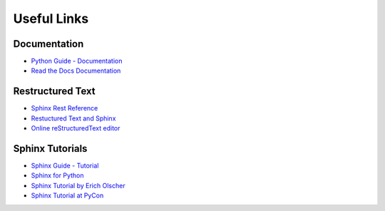 .. _appendix:

Useful Links
============

Documentation
-------------

* `Python Guide - Documentation <http://docs.python-guide.org/en/latest/writing/documentation/>`_
* `Read the Docs Documentation <https://docs.readthedocs.org/en/latest/>`_

Restructured Text
-----------------

* `Sphinx Rest Reference <http://www.sphinx-doc.org/en/stable/rest.html>`_
* `Restuctured Text and Sphinx <http://thomas-cokelaer.info/tutorials/sphinx/rest_syntax.html>`_
* `Online reStructuredText editor <http://rst.ninjs.org>`_

Sphinx Tutorials
----------------

* `Sphinx Guide - Tutorial <http://www.sphinx-doc.org/en/stable/tutorial.html>`_
* `Sphinx for Python <http://gisellezeno.com/tutorials/sphinx-for-python-documentation.html>`_
* `Sphinx Tutorial by Erich Olscher <https://sphinx-tutorial.readthedocs.org/>`_
* `Sphinx Tutorial at PyCon <http://brandons-sphinx-tutorial.readthedocs.org/en/latest/>`_
